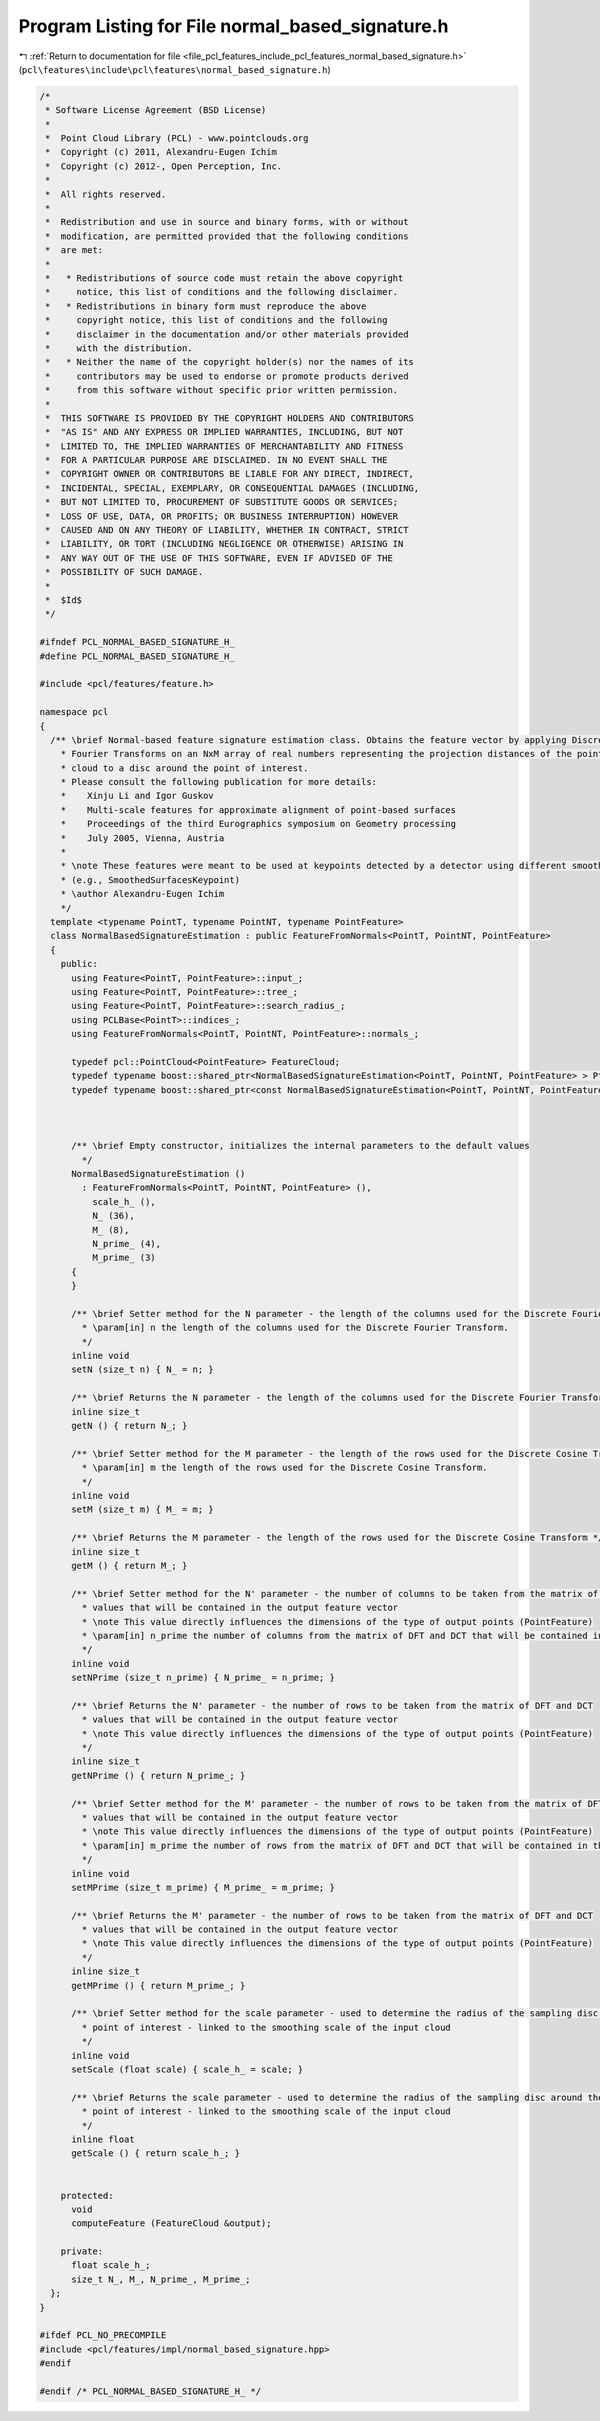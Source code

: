 
.. _program_listing_file_pcl_features_include_pcl_features_normal_based_signature.h:

Program Listing for File normal_based_signature.h
=================================================

|exhale_lsh| :ref:`Return to documentation for file <file_pcl_features_include_pcl_features_normal_based_signature.h>` (``pcl\features\include\pcl\features\normal_based_signature.h``)

.. |exhale_lsh| unicode:: U+021B0 .. UPWARDS ARROW WITH TIP LEFTWARDS

.. code-block:: cpp

   /*
    * Software License Agreement (BSD License)
    *
    *  Point Cloud Library (PCL) - www.pointclouds.org
    *  Copyright (c) 2011, Alexandru-Eugen Ichim
    *  Copyright (c) 2012-, Open Perception, Inc.
    *
    *  All rights reserved.
    *
    *  Redistribution and use in source and binary forms, with or without
    *  modification, are permitted provided that the following conditions
    *  are met:
    *
    *   * Redistributions of source code must retain the above copyright
    *     notice, this list of conditions and the following disclaimer.
    *   * Redistributions in binary form must reproduce the above
    *     copyright notice, this list of conditions and the following
    *     disclaimer in the documentation and/or other materials provided
    *     with the distribution.
    *   * Neither the name of the copyright holder(s) nor the names of its
    *     contributors may be used to endorse or promote products derived
    *     from this software without specific prior written permission.
    *
    *  THIS SOFTWARE IS PROVIDED BY THE COPYRIGHT HOLDERS AND CONTRIBUTORS
    *  "AS IS" AND ANY EXPRESS OR IMPLIED WARRANTIES, INCLUDING, BUT NOT
    *  LIMITED TO, THE IMPLIED WARRANTIES OF MERCHANTABILITY AND FITNESS
    *  FOR A PARTICULAR PURPOSE ARE DISCLAIMED. IN NO EVENT SHALL THE
    *  COPYRIGHT OWNER OR CONTRIBUTORS BE LIABLE FOR ANY DIRECT, INDIRECT,
    *  INCIDENTAL, SPECIAL, EXEMPLARY, OR CONSEQUENTIAL DAMAGES (INCLUDING,
    *  BUT NOT LIMITED TO, PROCUREMENT OF SUBSTITUTE GOODS OR SERVICES;
    *  LOSS OF USE, DATA, OR PROFITS; OR BUSINESS INTERRUPTION) HOWEVER
    *  CAUSED AND ON ANY THEORY OF LIABILITY, WHETHER IN CONTRACT, STRICT
    *  LIABILITY, OR TORT (INCLUDING NEGLIGENCE OR OTHERWISE) ARISING IN
    *  ANY WAY OUT OF THE USE OF THIS SOFTWARE, EVEN IF ADVISED OF THE
    *  POSSIBILITY OF SUCH DAMAGE.
    *
    *  $Id$
    */
   
   #ifndef PCL_NORMAL_BASED_SIGNATURE_H_
   #define PCL_NORMAL_BASED_SIGNATURE_H_
   
   #include <pcl/features/feature.h>
   
   namespace pcl
   {
     /** \brief Normal-based feature signature estimation class. Obtains the feature vector by applying Discrete Cosine and
       * Fourier Transforms on an NxM array of real numbers representing the projection distances of the points in the input
       * cloud to a disc around the point of interest.
       * Please consult the following publication for more details:
       *    Xinju Li and Igor Guskov
       *    Multi-scale features for approximate alignment of point-based surfaces
       *    Proceedings of the third Eurographics symposium on Geometry processing
       *    July 2005, Vienna, Austria
       *
       * \note These features were meant to be used at keypoints detected by a detector using different smoothing radii
       * (e.g., SmoothedSurfacesKeypoint)
       * \author Alexandru-Eugen Ichim
       */
     template <typename PointT, typename PointNT, typename PointFeature>
     class NormalBasedSignatureEstimation : public FeatureFromNormals<PointT, PointNT, PointFeature>
     {
       public:
         using Feature<PointT, PointFeature>::input_;
         using Feature<PointT, PointFeature>::tree_;
         using Feature<PointT, PointFeature>::search_radius_;
         using PCLBase<PointT>::indices_;
         using FeatureFromNormals<PointT, PointNT, PointFeature>::normals_;
   
         typedef pcl::PointCloud<PointFeature> FeatureCloud;
         typedef typename boost::shared_ptr<NormalBasedSignatureEstimation<PointT, PointNT, PointFeature> > Ptr;
         typedef typename boost::shared_ptr<const NormalBasedSignatureEstimation<PointT, PointNT, PointFeature> > ConstPtr;
   
   
   
         /** \brief Empty constructor, initializes the internal parameters to the default values
           */
         NormalBasedSignatureEstimation ()
           : FeatureFromNormals<PointT, PointNT, PointFeature> (),
             scale_h_ (),
             N_ (36),
             M_ (8),
             N_prime_ (4),
             M_prime_ (3)
         {
         }
   
         /** \brief Setter method for the N parameter - the length of the columns used for the Discrete Fourier Transform. 
           * \param[in] n the length of the columns used for the Discrete Fourier Transform. 
           */
         inline void
         setN (size_t n) { N_ = n; }
   
         /** \brief Returns the N parameter - the length of the columns used for the Discrete Fourier Transform. */
         inline size_t
         getN () { return N_; }
   
         /** \brief Setter method for the M parameter - the length of the rows used for the Discrete Cosine Transform.
           * \param[in] m the length of the rows used for the Discrete Cosine Transform.
           */
         inline void
         setM (size_t m) { M_ = m; }
   
         /** \brief Returns the M parameter - the length of the rows used for the Discrete Cosine Transform */
         inline size_t
         getM () { return M_; }
   
         /** \brief Setter method for the N' parameter - the number of columns to be taken from the matrix of DFT and DCT
           * values that will be contained in the output feature vector
           * \note This value directly influences the dimensions of the type of output points (PointFeature)
           * \param[in] n_prime the number of columns from the matrix of DFT and DCT that will be contained in the output
           */
         inline void
         setNPrime (size_t n_prime) { N_prime_ = n_prime; }
   
         /** \brief Returns the N' parameter - the number of rows to be taken from the matrix of DFT and DCT
           * values that will be contained in the output feature vector
           * \note This value directly influences the dimensions of the type of output points (PointFeature)
           */
         inline size_t
         getNPrime () { return N_prime_; }
   
         /** \brief Setter method for the M' parameter - the number of rows to be taken from the matrix of DFT and DCT
           * values that will be contained in the output feature vector
           * \note This value directly influences the dimensions of the type of output points (PointFeature)
           * \param[in] m_prime the number of rows from the matrix of DFT and DCT that will be contained in the output
           */
         inline void
         setMPrime (size_t m_prime) { M_prime_ = m_prime; }
   
         /** \brief Returns the M' parameter - the number of rows to be taken from the matrix of DFT and DCT
           * values that will be contained in the output feature vector
           * \note This value directly influences the dimensions of the type of output points (PointFeature)
           */
         inline size_t
         getMPrime () { return M_prime_; }
   
         /** \brief Setter method for the scale parameter - used to determine the radius of the sampling disc around the
           * point of interest - linked to the smoothing scale of the input cloud
           */
         inline void
         setScale (float scale) { scale_h_ = scale; }
   
         /** \brief Returns the scale parameter - used to determine the radius of the sampling disc around the
           * point of interest - linked to the smoothing scale of the input cloud
           */
         inline float
         getScale () { return scale_h_; }
   
   
       protected:
         void
         computeFeature (FeatureCloud &output);
   
       private:
         float scale_h_;
         size_t N_, M_, N_prime_, M_prime_;
     };
   }
   
   #ifdef PCL_NO_PRECOMPILE
   #include <pcl/features/impl/normal_based_signature.hpp>
   #endif
   
   #endif /* PCL_NORMAL_BASED_SIGNATURE_H_ */
